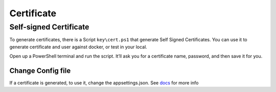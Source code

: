 Certificate
===========

Self-signed Certificate
-----------------------
To generate certificates, there is a Script ``key\cert.ps1`` that generate Self Signed Certificates.
You can use it to generate certificate and user against docker, or test in your local.

Open up a PowerShell terminal and run the script. It’ll ask you for a certificate name, password, and then save it for you.

Change Config file
^^^^^^^^^^^^^^^^^^

If a certificate is generated, to use it, change the appsettings.json. See `docs <../quickstarts/ambient_variables.html>`_ for more info
